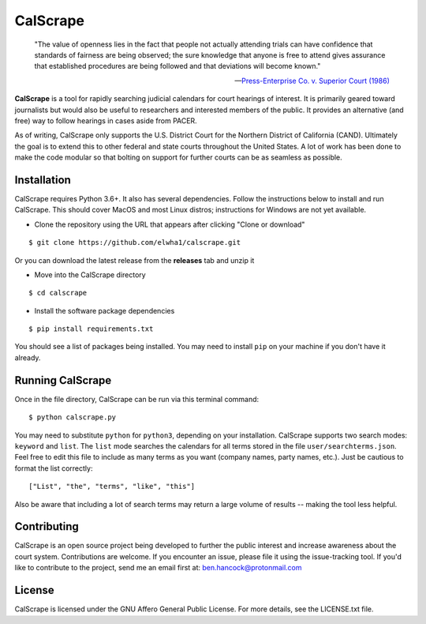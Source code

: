 =========
CalScrape
=========

.. epigraph::

    "The value of openness lies in the fact that people not actually attending
    trials can have confidence that standards of fairness are being observed;
    the sure knowledge that anyone is free to attend gives assurance that
    established procedures are being followed and that deviations will become
    known."

    -- `Press-Enterprise Co. v. Superior Court (1986)
    <https://www.law.cornell.edu/supremecourt/text/478/1>`_
    
**CalScrape** is a tool for rapidly searching judicial calendars for court
hearings of interest. It is primarily geared toward journalists but would also
be useful to researchers and interested members of the public. It provides an
alternative (and free) way to follow hearings in cases aside from PACER.

As of writing, CalScrape only supports the U.S. District Court for the Northern
District of California (CAND). Ultimately the goal is to extend this to other
federal and state courts throughout the United States. A lot of work has been
done to make the code modular so that bolting on support for further courts can
be as seamless as possible. 

Installation 
------------

CalScrape requires Python 3.6+. It also has several dependencies. Follow the
instructions below to install and run CalScrape. This should cover MacOS and
most Linux distros; instructions for Windows are not yet available.

* Clone the repository using the URL that appears after clicking "Clone or
  download"

:: 

    $ git clone https://github.com/elwha1/calscrape.git

Or you can download the latest release from the **releases** tab and unzip it

* Move into the CalScrape directory

::

    $ cd calscrape

* Install the software package dependencies

::

    $ pip install requirements.txt

You should see a list of packages being installed. You may need to install
``pip`` on your machine if you don't have it already.

Running CalScrape 
-----------------

Once in the file directory, CalScrape can be run via this terminal command:

::

    $ python calscrape.py

You may need to substitute ``python`` for ``python3``, depending on your
installation. CalScrape supports two search modes: ``keyword`` and ``list``.
The ``list`` mode searches the calendars for all terms stored in the file
``user/searchterms.json``. Feel free to edit this file to include as many
terms as you want (company names, party names, etc.). Just be cautious to
format the list correctly:

::

    ["List", "the", "terms", "like", "this"]

Also be aware that including a lot of search terms may return a large volume of
results -- making the tool less helpful. 

Contributing
------------
CalScrape is an open source project being developed to further the public
interest and increase awareness about the court system. Contributions are
welcome. If you encounter an issue, please file it using the issue-tracking
tool. If you'd like to contribute to the project, send me an email first at:
ben.hancock@protonmail.com 

License
-------
CalScrape is licensed under the GNU Affero General Public License. For more
details, see the LICENSE.txt file.
